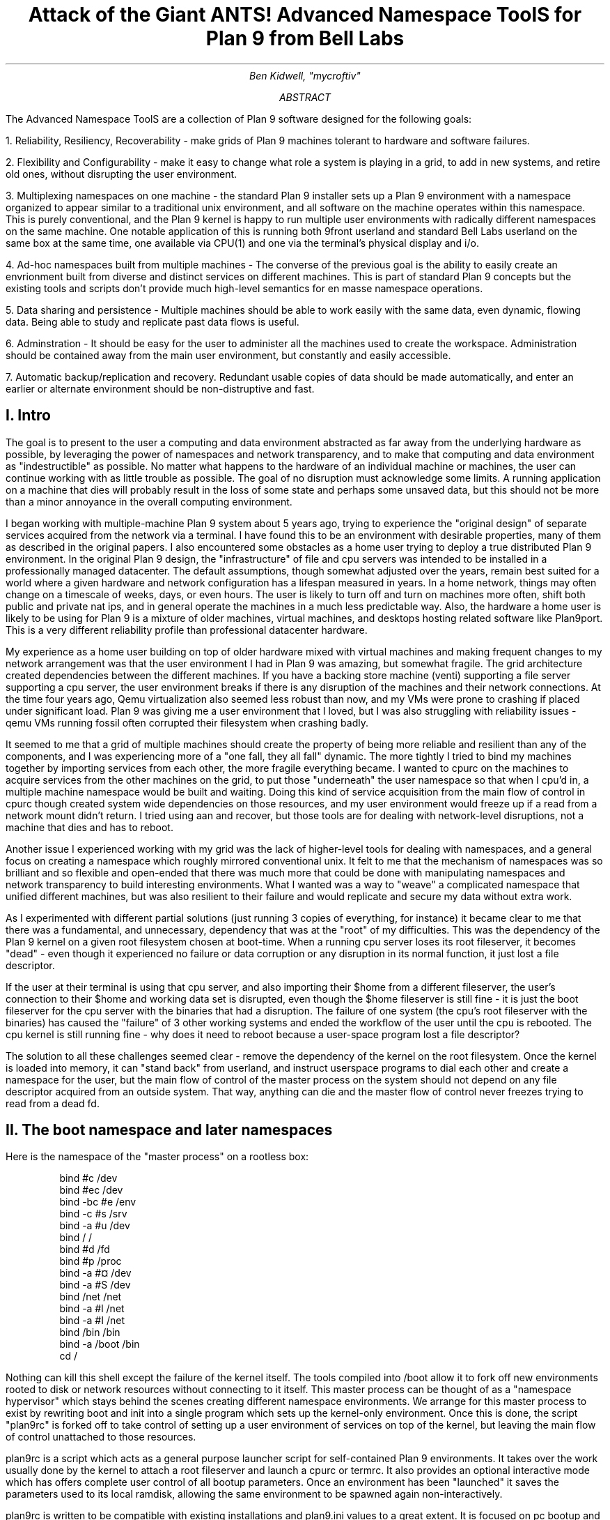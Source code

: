 .TL
.LG
Attack of the Giant ANTS!

Advanced Namespace ToolS

.SM
for Plan 9 from Bell Labs
.AU
Ben Kidwell, "mycroftiv" 
.AB
The Advanced Namespace ToolS are a collection of Plan 9 software designed for the following goals:

1. Reliability, Resiliency, Recoverability - make grids of Plan 9 machines tolerant to hardware and software failures.

2. Flexibility and Configurability - make it easy to change what role a system is playing in a grid, to add in new systems, and retire old ones, without disrupting the user environment.

3. Multiplexing namespaces on one machine - the standard Plan 9 installer sets up a Plan 9 environment with a namespace organized to appear similar to a traditional unix environment, and all software on the machine operates within this namespace. This is purely conventional, and the Plan 9 kernel is happy to run multiple user environments with radically different namespaces on the same machine. One notable application of this is running both 9front userland and standard Bell Labs userland on the same box at the same time, one available via CPU(1) and one via the terminal's physical display and i/o.

4. Ad-hoc namespaces built from multiple machines - The converse of the previous goal is the ability to easily create an envrionment built from diverse and distinct services on different machines. This is part of standard Plan 9 concepts but the existing tools and scripts don't provide much high-level semantics for en masse namespace operations.

5. Data sharing and persistence - Multiple machines should be able to work easily with the same data, even dynamic, flowing data. Being able to study and replicate past data flows is useful.

6. Adminstration - It should be easy for the user to administer all the machines used to create the workspace. Administration should be contained away from the main user environment, but constantly and easily accessible.

7. Automatic backup/replication and recovery. Redundant usable copies of data should be made automatically, and enter an earlier or alternate environment should be non-distruptive and fast.
.AE
.SH
I. Intro
.PP
The goal is to present to the user a computing and data environment abstracted as far away from the underlying hardware as possible, by leveraging the power of namespaces and network transparency, and to make that computing and data environment as "indestructible" as possible. No matter what happens to the hardware of an individual machine or machines, the user can continue working with as little trouble as possible. The goal of no disruption must acknowledge some limits. A running application on a machine that dies will probably result in the loss of some state and perhaps some unsaved data, but this should not be more than a minor annoyance in the overall computing environment.
.PP
I began working with multiple-machine Plan 9 system about 5 years ago, trying to experience the "original design" of separate services acquired from the network via a terminal. I have found this to be an environment with desirable properties, many of them as described in the original papers. I also encountered some obstacles as a home user trying to deploy a true distributed Plan 9 environment. In the original Plan 9 design, the "infrastructure" of file and cpu servers was intended to be installed in a professionally managed datacenter. The default assumptions, though somewhat adjusted over the years, remain best suited for a world where a given hardware and network configuration has a lifespan measured in years. In a home network, things may often change on a timescale of weeks, days, or even hours. The user is likely to turn off and turn on machines more often, shift both public and private nat ips, and in general operate the machines in a much less predictable way. Also, the hardware a home user is likely to be using for Plan 9 is a mixture of older machines, virtual machines, and desktops hosting related software like Plan9port. This is a very different reliability profile than professional datacenter hardware.
.PP
My experience as a home user building on top of older hardware mixed with virtual machines and making frequent changes to my network arrangement was that the user environment I had in Plan 9 was amazing, but somewhat fragile. The grid architecture created dependencies between the different machines. If you have a backing store machine (venti) supporting a file server supporting a cpu server, the user environment breaks if there is any disruption of the machines and their network connections. At the time four years ago, Qemu virtualization also seemed less robust than now, and my VMs were prone to crashing if placed under significant load. Plan 9 was giving me a user environment that I loved, but I was also struggling with reliability issues - qemu VMs running fossil often corrupted their filesystem when crashing badly. 
.PP
It seemed to me that a grid of multiple machines should create the property of being more reliable and resilient than any of the components, and I was experiencing more of a "one fall, they all fall" dynamic. The more tightly I tried to bind my machines together by importing services from each other, the more fragile everything became. I wanted to cpurc on the machines to acquire services from the other machines on the grid, to put those "underneath" the user namespace so that when I cpu'd in, a multiple machine namespace would be built and waiting. Doing this kind of service acquisition from the main flow of control in cpurc though created system wide dependencies on those resources, and my user environment would freeze up if a read from a network mount didn't return. I tried using aan and recover, but those tools are for dealing with network-level disruptions, not a machine that dies and has to reboot.
.PP
Another issue I experienced working with my grid was the lack of higher-level tools for dealing with namespaces, and a general focus on creating a namespace which roughly mirrored conventional unix. It felt to me that the mechanism of namespaces was so brilliant and so flexible and open-ended that there was much more that could be done with manipulating namespaces and network transparency to build interesting environments. What I wanted was a way to "weave" a complicated namespace that unified different machines, but was also resilient to their failure and would replicate and secure my data without extra work. 
.PP
As I experimented with different partial solutions (just running 3 copies of everything, for instance) it became clear to me that there was a fundamental, and unnecessary, dependency that was at the "root" of my difficulties. This was the dependency of the Plan 9 kernel on a given root filesystem chosen at boot-time. When a running cpu server loses its root fileserver, it becomes "dead" - even though it experienced no failure or data corruption or any disruption in its normal function, it just lost a file descriptor. 
.PP
If the user at their terminal is using that cpu server, and also importing their $home from a different fileserver, the user's connection to their $home and working data set is disrupted, even though the $home fileserver is still fine - it is just the boot fileserver for the cpu server with the binaries that had a disruption. The failure of one system (the cpu's root fileserver with the binaries) has caused the "failure" of 3 other working systems and ended the workflow of the user until the cpu is rebooted. The cpu kernel is still running fine - why does it need to reboot because a user-space program lost a file descriptor?
.PP
The solution to all these challenges seemed clear - remove the dependency of the kernel on the root filesystem. Once the kernel is loaded into memory, it can "stand back" from userland, and instruct userspace programs to dial each other and create a namespace for the user, but the main flow of control of the master process on the system should not depend on any file descriptor acquired from an outside system. That way, anything can die and the master flow of control never freezes trying to read from a dead fd. 
.SH
II. The boot namespace and later namespaces
.PP
Here is the namespace of the "master process" on a rootless box:
.DS
bind #c /dev
bind #ec /dev
bind -bc #e /env
bind -c #s /srv
bind -a #u /dev
bind / /
bind #d /fd
bind #p /proc
bind -a #¤ /dev 
bind -a #S /dev
bind /net /net
bind -a #l /net
bind -a #I /net
bind /bin /bin
bind -a /boot /bin
cd /
.DE
.PP
Nothing can kill this shell except the failure of the kernel itself. The tools compiled into /boot allow it to fork off new environments rooted to disk or network resources without connecting to it itself. This master process can be thought of as a "namespace hypervisor" which stays behind the scenes creating different namespace environments. We arrange for this master process to exist by rewriting boot and init into a single program which sets up the kernel-only environment. Once this is done, the script "plan9rc" is forked off to take control of setting up a user environment of services on top of the kernel, but leaving the main flow of control unattached to those resources.
.PP
plan9rc is a script which acts as a general purpose launcher script for self-contained Plan 9 environments. It takes over the work usually done by the kernel to attach a root fileserver and launch a cpurc or termrc. It also provides an optional interactive mode which has offers complete user control of all bootup parameters. Once an environment has been "launched" it saves the parameters used to its local ramdisk, allowing the same environment to be spawned again non-interactively. 
.PP
plan9rc is written to be compatible with existing installations and plan9.ini values to a great extent. It is focused on pc bootup and handles tcp booting, fossil, venti, and cfs in the same manner as the conventional kernel. (USB boot has been tested with qemu VMs but I have not found physical hardware yet with a suitable bios). plan9rc creates the foundation environment to allow termrc or cpurc to be run as usual, and an existing standard Plan 9 install should perform as usual when launched in this fashion. In this way the rootless kernel acts like a foundation lift for a building that lifts the entire structure and installs a new floor at ground level.
.PP
How do we access and use this new foundation level to give us control over the system? This is done by a small cpurc-equivalent script named "initskel" that may be run by plan9rc. The initskel creates a miniature user environment rooted on a small ramdisk, so it is also independent of any non-kernel resources. This environment has a much richer namespace than the core kernel control process but it is still independent of any external resources. Compiled into /boot are enough tools to allow this namespace to run a cpu listener (on a non-standard port). Here is what the ns looks like when we cpu in on port 17020:
.PP
.DS
bind  /root /root 
mount -ac '#s/ramboot' /root 
bind  / / 
bind -a /root / 
mount -a '#s/ramboot' / 
bind -c /root/mnt /mnt 
bind  /boot /boot 
mount -a '#s/bootpaq' /boot 
[ standadr kernel binds omitted ]
bind  /n /n 
mount -a '#s/slashn' /n 
mount -a '#s/factotum' /mnt 
bind  /bin /bin 
bind -b /boot /bin 
mount -b '#s/bootpaq' /bin 
bind -a /root/bin /bin 
bind -a /root/bin /boot 
bind  /net /net 
bind -a '#l' /net 
bind -a '#I' /net 
mount -a '#s/cs' /net 
mount -a '#s/dns' /net 
mount  '#s/usb' /n/usb 
mount -a '#s/usb' /dev 
mount -c '#s/hubfs' /n/hubfs 
mount -c '#D/ssl/3/data' /mnt/term 
bind -a /usr/bootes/bin/rc /bin 
bind -a /usr/bootes/bin/386 /bin 
bind -c /usr/bootes/tmp /tmp 
bind -a /mnt/term/mnt/wsys /dev 
bind  /mnt/term/dev/cons /dev/cons 
bind  /mnt/term/dev/consctl /dev/consctl 
bind -a /mnt/term/dev /dev 
cd /usr/bootes
.DE
.PP
This namespace is a very important namespace in the structure of the grid. It exists on every single machine, created under whatever kind of cpurc or termrc they run. This environment is a perfectly user-friendly namespace, unlike the pure kernel namespace with no ramdisk attached. In fact, depending on what is compiled into the bootpaq and the optional tools.tgz contained in 9fat which may also be added to the ramdisk, this environment, while slightly spartan (no manpages, only 1 or 2 fonts 9 in /lib, etc) is in fact sufficient for many tasks. Furthermore, since you are cpu-ing in as usual to a new flow of control, you can freely acquire new resources from here without fear. If your cpu-d in environment breaks, it hasnt harmed the flow of control it spawned from, the service and utility namespace will be the same on next cpu in.
.PP
To aid in working using the service namespace as a base, scripts are provided to provide forms of re-rooting. Some of the simplest are "addwrroot" and "importwrroot" which target external file or cpu servers and acquire their resources and bind them in locally while still keeping the ramboot root. The binds are to acquire the binaries, lib and sys, and usr directories from the remote system. If you wish to fully attach to a new root while mainting your drawterm and cpu connection, the script "rerootwin" provides this functionality. This is one of the most important tools for fast transformation of a user sub-environment. rerootwin works by saving the active devices with srvfs of /mnt/term and /mnt/wsys, then it uses a custom namespace file to root to a named /srv or network machine, and then re-acquire the original devices from the srvfs to allow the user to remain in full control and continue to run graphical applications in that window. Here is what the namespace looks like after cpu into a service namespace, start rio, then open a window and run "rerootwin" targeting a different machine on the network:
.PP
.DS
[ standard kernel binds omitted ]
bind  /net /net 
bind -a '#l' /net 
bind -a '#I' /net 
bind  /net.alt /net.alt 
mount -a '#s/slashn' /net.alt 
mount -c '#s/oldterm.1005' /net.alt/oldterm.1005 
mount -c '#s/oldwsys.1005' /net.alt/oldwsys.1005 
bind  /net.alt/oldterm.1005/dev/cons /dev/cons 
bind  /net.alt/oldterm.1005/dev/consctl /dev/consctl 
bind -a /net.alt/oldterm.1005/dev /dev 
mount -b '#s/oldwsys.1005' /dev 
bind  /mnt /mnt 
mount -a '#s/factotum' /mnt 
bind  /root /root 
mount -ac '#s/gridfour' /root 
bind  / / 
bind -a /root / 
mount -a '#s/gridfour' / 
bind -b /root/mnt /mnt 
bind  /boot /boot 
mount -a '#s/bootpaq' /boot 
bind  /bin /bin 
bind -b /boot /bin 
mount -b '#s/bootpaq' /bin 
bind -a /386/bin /bin 
bind -a /rc/bin /bin 
bind  /n /n 
mount -a '#s/slashn' /n 
mount -a '#s/cs' /net 
mount -a '#s/dns' /net 
mount -c '#s/hubfs' /n/hubfs 
bind  /mnt/term /mnt/term 
mount -bc '#s/oldterm.1005' /mnt/term 
bind  /mnt/wsys /mnt/wsys 
mount -bc '#s/oldwsys.1005' /mnt/wsys 
bind -c /usr/bootes/tmp /tmp 
cd /usr/bootes
.DE
.PP
Using the rerootwin script in combination with the service namespace makes the cpu server a true cpu server, because you are no longer using the cpu's root at all. It is truly just providing execution resources at the junction of two totally independent systems. By cpu into the service namespace and then rerootwin to different file servers, the user environment is equivalent to one rooted conventionally to that environment, but without the depency. If the re-rooted environment breaks, the user's active workspace on the cpu outside the re-rooted window is unharmed. 
.PP
The use of multiple independent namespaces, the ability of the kernel to launch and manage services without depending on a root fs, and provision of needed programs in the bootpaq and tools.tgz give us the foundation to make a highly reliable grid. How do we build services on the platform the kernel provides that create the properties we seek? (Reliability, redundancy, ease of maintenance and administration.)
.PP
.SH
III. Redundant roots on demand: fast system replication and efficient progressive backup
.PP
Two high-level scripts provide management of the grid's data flow via the service namespaces: ventiprog and cpsys. ventiprog is run either via a cronjob, or whenver the user wishes to update their backups. It is an efficient progressive backup script based on venti/wrarena so running the script more frequently simply means less data sent, more often. cpsys uses flfmt -v to duplicate the state of fossils between systems. By using first ventiprog to replicate data between ventis, then cpsys to clone a fossil via the rootscore, and then setting the venti environment variable used by the fossil to one of the backup ventis, the user is given a current working copy of their environment with a completely different chain of hardware dependencies. 
.PP
The preferred mode of operation is to run two ventis and two fossils, one per venti. One fossil and venti are assigned the role of 'main/future'. Data is backed up frequently between the ventis, and whenever desired, the user resets the rootscore of the 'backup/past' fossil. From their terminal, the user can keep working with their data if one 'leg' of the system needs to be reset for whatever reason. In general the user will work on the main/future fossil (probably via another cpu) but has the backup/past available for scratch and testing. Because this fossil's data basically "dead ends" unless it is needed as a backup, it can be used for destructive tests.
.PP
A core concept is focusing on venti and rootscores as the essence of your environment, not the on-disk fossil buffers. A fossil is thought of as a convenient way of reading and writing venti blocks, not as a long-term reliable storage system. The 'fossilize' script takes the most recent rootscore and appends it to a file stored in the 9fat. Once a fossil file exists (usually as a drive partition) the flfmt -v operation is almost instantaneous. The use of frequent flfmt -v keeps fossils small and bypasses many issues historically associated with fossil/venti coordination. A valid rootscore in combination with multiple ventis hosting those datablocks means that any reliability issues with fossil's on-disk storage has little impact on the user. Any fossil that 'goes bad' is simply flfmt -v. Only the integrity of the venti blocks is important, and venti and it's administrative tools have been reliable in this author's experience.
.PP
The early boot environment runs an rx listener to allow the venti/fossil and other administrative tools to be executed easily from other nodes or via cron. Testing revealed an issue which compromised reliability in the case of failure: factotum tries to acquire /srv/cs, and the connection server is running in a standard rooted environment, if the connection server goes down, factotum will space out waiting for the connection server to help it authdial. To avoid this, one can either host cs and dns also in the "rootless" environment, or use factotum with the new -x option, which prohibits it from mounting a cs. In this case, factotum simply uses the auth server provided as a parameter with the -a flag.
.PP
In this way we establish the isolation of function and access of the ram/paq namespace from the standard user environment namespace. This allows the plan9rc script to function as a kind of "namespace launcher" which can start multiple cpurc or termrc on the same machine, each with a different root. 
.PP
.SH
IIII. User namespace management: multiple roots and writable /proc/*/ns
.PP
Because the main flow of control launches the root environment using newns but stays separate, it is possible to run the plan9rc script multiple times to run the cpurc/termrc from different root fileservers. One example would be doing the initial plan9rc script in the manner of a tcp booted cpu server, serving a cpu envionment rooted on a remote fs, and then rerunning plan9rc and launching a terminal environment from a local disk fs. 
.PP
An example of this flow is included in the multiboot.txt and multibootns.txt files. After the plan9rc script runs and sets up a normal tcp boot cpu server environment, the user issues the commands:
.PP
.DS
mv /srv/boot /srv/tcpboot	# standard namespace files look for /boot so make it available
interactive=yes			# we want to change all our previous variables
plan9rc				# run the plan9rc script and this time create a terminal environment
.DE
.PP
On the second run of the plan9rc script, the user answers "clear" to almost all prompts because those services and actions have already been taken. The user provides the new root from the local disk fs and chooses terminal to start the termrc, and now the machine initiates a standard terminal for the user. However, the tcp boot cpu namespace is still available. The user can "cpu -h tcp!localhost!17060" to the ram/paq namespace, then "rerootwin tcpboot". Now if they start grio and maximize it, they have a namespace exactly identical to cpu to a remote tcp boot cpu server attached to a remote fileserver - except they have simply cpu'd into another namespace hosted on the local terminal. One interesting fact to note is that due to the mv of the /srv, unless the user has changed the /lib/namespace files to non-default settings for the boot/root mounts, the cpu listener started by the cpurc now cpus into the terminal namespace, because that is what is located at /srv/boot.
.PP
To demonstrate that these principles work for even more strongly diverging namespaces, I have tested using the plan9rc to launch both 9front and Bell Labs user environments simultaneously. Both can coexist on the same machine as normal self sufficient environments without competing and the user can even create a mixed namespace that has elements of each.
.PP
This points to the next component of the toolkit for working in and controlling divergent namespaces - the writable /proc/*/ns kernel modification and the addns, subns, and cpns scripts. With processes operating in many different namespaces, it may be useful or necessary to modify the mounts and binds of running services - but most services do not provide a method for doing so. From a shell you can issue namespace commands, and some programs such as acme provide tools (Local) to change their namespace, but as a general rule standard plan 9 only allows you to actively modify the namespace of your shells, the "system-wide" namespace of services remains mostly constant after they are started. 
.PP
The writable ns provides a simple and direct mechanism to allow modifications of the namespace of any process owned by the user, including processes on remote nodes via import of /proc. Simply writing the same text string as used by the namespace file or interactive shells to /proc/*/ns will perform the namespace modification on that program equivalent to it issuing that command itself. In this way the ns file becomes more tightly mapped to the process namespace. The action of writing namespace commands to the namespace file with echo commands is simple and natural and provides full generality. The exception is mounts requiring authentication, which are not performed. This restriction can be worked around by creating a srvfs of any any authentication-required mounts so the non-authed /srv on the local machine may be acquired.
.PP
The generality of this mechanism allows it to be used as the foundation for another level of abstraction - scripts which perform namespace operations en masse on target processes. The addns, subns, and cpns scripts perform simple comparisons on the contents of process namespaces and make modifications accordingly. It should be noted that the scripts in their current state do not parse and understand the full 'graph/tree' structure of namespaces so their modifcations are somwhat naive. This is not a limit of the writable ns modification, more sophisticated tools should be able to do "perfect rewrites" of a process namespace, but doing this requires understanding the dependencies of later binds on previous operations. The current scripts simply compare the ns files for matching and non-matching lines and use this to generate a list of actions. In practice, this mechanism is usually adequate to perform even dramatic namespace modifications, and the user can always make additional changes or modify the actions of the script by using the -t flag to print actions without executing them.
.PP
At the risk of jargonizing, it seems accurate to describe the modified boot system with ram/paq namespace and the plan9rc script as a "namespace hypervisor" because it can and does support multiple independent namespaces and allow travel between them. The writable ns mod enables fine grained control over the namespace of every process owned by a user on an entire grid of machines. 
.PP
The final component used to bind the diverse namespaces together into a controllable and usable environment is the persistence and multiplexing layer provided by hubfs and integration into a modified rio named grio. 
.PP
.SH
V. Hubfs and grio: persistent rc shells from all nodes and namespaces and multiplexed grid i/o piping
.PP
The ANTS toolkit is designed to create different namespaces for different purposes. The top layer is a modified rio named grio which integrates with hubfs. The modification is simple: the addition to the menu of a Hub command, which operates identically to New except the rc in the window is connected to a hubfs. It is intended that each node on a grid, and possibly different namespaces on each node, will connect to the hubfs and create a shell with %local. In this way, shells from every machine become available within one hubfs. 
.PP
To make this environment available to the user by default, a few commands can be added to cpurc and the user profile. One machine within a grid will probably act as a primary "hubserver" and begin a hubfs for the user at its startup. Other machines will 'export' shells to that machine, using a command such as
.DS
	cpu -h gridserver -c hub -b srvname rc.remotesys
.DE
.PP
The user adds a statement to profile such as:
.DS
	import -a hubserver /srv &
.DE
.PP
When grio is started, it looks for /srv/riohubfs.username to mount. This way, whichever node the user cpus to will have the same hubfs opened from the Hub menu option in rio, and because all systems are exporting shells to the hub, the user can cpu to any node and then have persistent workspaces on any machine. The state of the hubs remains regardless of where and how the user attaches or unattaches.
.PP
The initskel script also starts a hubfs by default in the early boot environment. This allows the user to easily access the ramroot namespace from the standard user environment. If the user desires, they could pre-mount the /srv/hubfs started at boot instead of the networked riohubfs to enable easy admin work in that namespcae. It is even possible to create two layers of shared hubs - a shared administrative layer shared between machines running shells in the ram namespace, and another set of hubs in the standard namespace. In fact, these two layers can be freely mixed.
.PP
This is another way hubfs functions - to 'save' namespaces. If there is a namespace which is sometimes useful, but diverges from the main environment, it can be built with in a hubfs shell to be visited later at will. A single hubfs can provide a meeting point for any number of namespaces built on any number of machines and allow data to be pumped directly between processes file descriptors.
.PP
As a proof of concept, I used hubfs to create a 4 machine encrypt/decrypt pipeline. Machine A hosted a hubfs and created the extra hubfiles encin encout decout. Machine B then both mounted the hubfs and attached to it, and began running auth/aescbc -e </n/aes/encin >>/n/aes/encout. Machine B mounted the hubfs, attached a local shell, and began running auth/aescbc -d </n/aes/encout >>/n/aes/decout. Machine D mounted the hubfs and viewed the decrypted output of decout. Machine A also 'spied' on the encrypted channel by watching /n/aes/encout to see the encrypted version of the data.
.PP
At the moment this is being written, the grid is simultaneously running the aescbc hubfs test and has reached 7560 cats of /lib/words through the encryption filter, while simultaneously running ventiprog to mirror the venti data and maintaining persistent hubfs connections to all local and remote nodes, as well as preparing this document and using another set of hubs to maintain persistent emu ircfs sessions, and performing multiple other tasks distributed across all grid nodes. (contrib/install font packages, vnc connection to a linux box, etc.)
.PP
[ The test was brief paused with no errors after 24+ hours of continuous operation and 8gb+ of cumulative data written through to take a few snapshots of the state of hubs. The test was stopped after 35 hours with no errors and 12314 loops and the data saved. ]
.SH
VI. The sum of the parts: A case study in creating an always available data environment on a home grid
.PP
I run my kernel and tools on all of my systems except those which run 9front, because I have not yet studied how to adapt my modifications for that distribution. Here is a description of how my grid is set up and how the tools described above fit together to give me the properties I want.
.PP
The main leg of services is a native venti, native fossil, and native tcp boot cpu each as a separate box. All run the rootless kernel and launch their services from the rootless environment, which I have cpu/rx access to on each, independent of any other boxes status or activity. 
.PP
The primary backup leg of services is provided by a single linux box running a p9p venti duplicate and qemu fossil/cpu servers on demand. This venti is constantly progressively backed up from the main, and the qemu fossils are frequently cpsys refreshed to a current rootscore. If the main leg has trouble or needs to be rebooted for reasons like a kernel upgrade, I continue working via this p9p venti and attached qemus. They are also always available as part of my normal enviornment, not simply as emergency backup. I often keep the qemus tcp rooted to the main file server, but they can start a fossil rooted from the alternate venti at any moment to provide a copy of my root.
.PP
Additional remote nodes are hosted on 9cloud and are another "rootless labs" instance and 9front. There nodes are integrated primarily via hubfs. The labs node hosts a hub which is then mounted and attached to from within the main local hub, so it is a hubfs to hubfs linkup between the local and remote systems. This allows the local and remote grids to be reset independently without disrupting the state of the hubfs and shells on the other side of wan. A final wan component is another remote venti clone which also receives a steady flow of progressive backup and stores the current list of rootscores.
.PP
The main native cpu server is the primary hubfs server, with an import -a & of its /srv in the standard user profile. This puts its hubfs as the default hubfs opened by grio, allowing each cpu node to provide access to a common set of hubs. Each machine exports a shell to the hubfs so I can sweep open a hubfs window and easily switch to a persistent shell on any node. A separate hubfs is run by the hostowner as part of the standard initskel script.  Hubfs is also used to hold the emu client and server for ircfs, and general inter-machine datasharing when needed.
.PP
The user terminal is a native 9front machine, but the user environment is always built from grid services with the terminal functioning as just that. The main resources in the namespace are the 2 local CPU servers, which act as the central junctions by running applications, mounting fileservers, and hosting hubfs. The native cpu's /srv acts as the primary focal point for integrating and accessing grid services. All grid nodes except venti and auth provide exportfs so /srv and /proc of almost all machines can be accessed as needed. The writable proc/*/ns mod makes importing /proc an even more powerful and flexible operation for controlling remote resources. Being able to cpns to rewrite the namespace of remote processes allows for server processes to be rebound to new services or namespaces as they are available.
.PP
My data is replicated constantly with ventiprog, and I can instantly create new writable roots with cpsys. From any namespace on the grid, I can rerootwin to a new root and still maintain control with my active devices and window system. If any node has trouble, I can cpu into the 'service namespace' with no dependencies on other services to repair or reset the node. Any textual application on any node can be persisted with hubfs to keep it active, out of the way but available for interaction if needed, and hubfs also can be used for distributed processing although I don't personally need to crunch many numbers. 
.PP
All grid services are 'hot pluggable' and I can keep working with my current data if I need to reboot some machines to upgrade their kernels or just want to turn them off. All my services are constantly available and my namespace has no 'extra' dependencies on services it isn't making use of. Cpus act as true 'platforms' to build namespaces because the user can work within the service environment and freely climb into any root with rerootwin. 
.PP
All of these properties are based firmly on the simple core of Plan 9 - user definable per process namespaces, network transparency, and simple file access as the primary abstraction. The reconfigurations from the standard system are intended to focus and leverage these design aspects of the system. I am trying to extend Plan 9 in natural directions, using the existing code as much as possible, and just provide additional flexibility and control of the already existing capabilities.
.SH
Appendix I: The pieces of the toolkit and how they serve the design goals:
.PP
.LG
bootup kernel mods, plan9rc, initskel, bootpaq, tools.tgz
.NL
.PP
These create a more flexible platform namespace operations, and remove the dependency of the kernel on external services. They create a functional enviornment that acts as a minimal cpu server, and also are able to launch standard environments with normal cpurc or termrc. The bootup process may be left almost unchanged in terms of user visible interaction, but the pre-existing installation now co-exists with the new boot "service/namespace hypervisor" layer.
.PP
.LG
rerootwin, addwrroot, hubfs, savedevs/getdevs:
.NL
.PP
These allow the user to navigate namespaces easily, to attach to new roots, to "save" namespaces and shells for later use in hubfs, and to keep control of their current devices and window system while doing so. They are necessary to get the best use from the rootless environment, but they are not dependent on it. These namespaces control tools may be useful even without any changes to the kernel or boot process.
.PP
.LG
writable proc/*/ns, cpns, addns, subns:
.NL
.PP
This kernel mod extends the power of /proc to modify the namespace of any processes you own, on local or remote machines, simply by writing the same text string to the ns file of the proc that you would write in a shell. This mod is very general and powerful, but only cpns and its related scripts directly depend on it. I believe being able to do these namespace operations is a good part of Plan 9 design, but the other pieces of the toolkit are not written requiring this mod. The bootup sequence and plan9rc mod is separable.
.PP
.LG
ventiprog, cpsys, fossilize, /n/9fat/rootscor:
.NL
.PP
These scripts are written to help make use of the existing fossil and venti tools to improve reliability and let you easily clone/change root filesystems and preserve your rootscores. If you are using venti and fossil, I believe these tools are at least a good model for how to manage them. There is no inherent dependency on the rest of the tools on venti or fossil, but the ability of fossil to instantly create a new root with flfmt -v is a powerful tool and many of my workflows are built upon it. The flow of flfmt -v, fossilstart, rerootwin into the new fossil can be done in a few seconds and provides a new interactive root envrionment that 'flows' directly from your old one without eliminating it.
.PP
.LG
hubfs, grio:
.NL
.PP
Hubfs is listed again because it is also part of the upper user interface layer in addition to the lower network piping layer. The user can work easily in all their different namespaces because grio+hubfs makes access to persistent shells in diverse namespaces as easy as opening a New rc. The color-setting option of grio also lets the user 'organize' their namespaces by sub-rios with different colors. 
.PP
These components are all separable, but I believe the whole is greater than the sum of the parts and so created the giant ANTS packages. It is possible to use hubfs+grio without changing bootup or namespaces, or possible to create a more reliable bootup and independent early namespace without using hubfs or grio, and the concepts of the rerootwin script may be generally useful independent of any tools at all. The goal is to provide a true toolkit approach to namespaces where the user can make the environment that serves them best.
.SH
Appendix II: Implementation details:
.PP
Boot mods: the goal is to create a working environment with only kernel resources, roughly speaking. This is pretty established territory, the main thing I have done differently than some other modders is to parameterize as much as possible and just not get the root fs! Boot/init are combined into a single program and most of their functionality is shifted to the plan9rc script, supported by a compiled in bootpaq. The plan9rc, ramskel, and initskel scripts work to make a minimal but working environment by gluing a skeleton ramfs to the compiled in bootpaq. Once this is done, a "root" fileserver can be acquired and its termrc or cpurc forked off into a newns where it becomes a working environment without taking over the flow of control in the kernel only environment.
.PP
Writable proc/*/ns: this was implemented by more or less 'cloning' the entire code path that happens for mounts and binds and adding a new parameter for process id. All of the existing routines use "up" to figure out what namespace is being modified and what the chans are - by copying all of the routines and adding a new parameter, I allow the /proc file system to perform mounts and binds "on behalf" of a process, acccording to the string written to that processes ns file. I made the mechanism use a copy of all the original routines with a new parameter because I didn't want my modifications to affect the existing code paths - especially because some sanity checks don't make sense if your context is not "up", and removing kernel sanity checks is scary. I have tested this mod extensively and I believe it is not inherently destablizing but it may pose unalyzed security risks if abused by malicious users. 
.PP
The cpns, addns, subns scripts perform their operations by comparing the lines of the textual ns files of the model and target processes, and issuing mount/unmount commands based on matching and non-matching lines. This mechanism is functional but better tools should be written, which fully understand how namespaces are structures as graphs with dependencies. Treating the ns files as text without understanding the real semantics of namespaces is a limitation of these scripts, not the writable ns mod that enables them.
.PP
Hubfs: hubfs is a 9p filesystem which implements a new abstraction which is similar to a pipe, but designed for multiple readers and writers. One convenient use of this abstraction is to implement screen-like functionality by connecting rc shells to hub files. The hubfs filesystem simply provides the pipe/hub files, the job of managing connections is done by the hubshell program, which knows how to start and attach rc to hubfiles, launch new connected rcs on either the local or remote machine, and then move between the active shells.
.PP
Rerootwin: this "device and wsys aware" re-rooting script and namespace file is based on a simple core technique: using srvfs to save the devices. The ability to control a given window and run graphical applications in it is simply a result of what is bound into the namespace. A standard "newns" command can't be used to enter a new root filesystem when working remotely, because the new namespace will not be connected to the device files of the previous namespace. The solution is to srvfs the devices first, make note of their identity in an environment variable, then enter the new namespace and re-acquire the original devices. This operation is basically simple and seems to have broad usefulness. I am actually surprised a similar script and namespace file does not already exist within Plan 9 because it does depend on the other modifications in the toolkit.
.PP
The venti/fossil tools simply automate actions which are useful for backup and recreation, and the other namespace scripts mostly perform self-explanatory bind and mount operations. The modifications to rc and factotum are minimal and relatively insignificant. rc is modified only to path boot and a different location for /rc/lib/rcmain, factotum simply adds a flag to prefer a code path which it had as a fallback previously, wrarena9 just adds output of the current clump as the data sending proceeds.
.PP
The hardware infrastructure is two native pentium IV for the main venti and fossil server and a pentium III for the main tcp cput. The user terminal is a modern desktop with an intel i7 running the 9front distribution. An amd ph II debian box provides p9p and qemu hosting for the backup leg of services. Remote nodes are hosted on 9cloud with one Bell Labs and one 9front install. A linode running p9p provides a final fallback venti store.
.LG
.SG
Mycroftiv, 9gridchan.org

.I
Draft version Feb 9 2013
